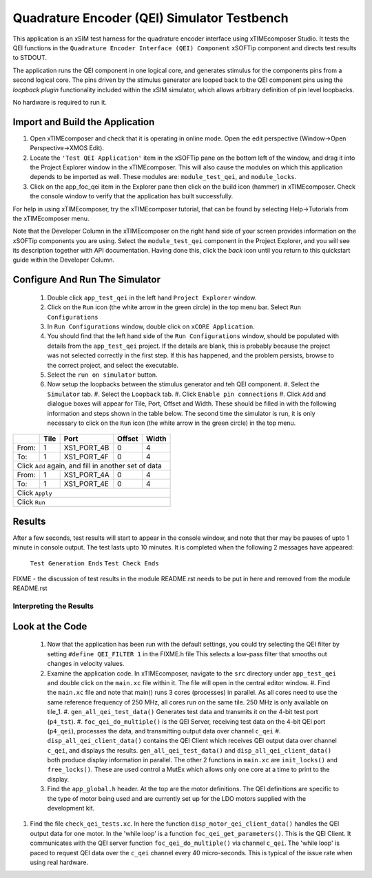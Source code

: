 .. _test_qei_Quickstart:

Quadrature Encoder (QEI) Simulator Testbench
============================================

This application is an xSIM test harness for the quadrature encoder interface using xTIMEcomposer Studio. It tests the QEI functions in the ``Quadrature Encoder Interface (QEI) Component`` xSOFTip component and directs test results to STDOUT.

The application runs the QEI component in one logical core, and generates stimulus for the components pins from a second logical core. The pins driven by the stimulus generator are looped back to the QEI component pins using the *loopback plugin* functionality included within the xSIM simulator, which allows arbitrary definition of pin level loopbacks. 

No hardware is required to run it.

Import and Build the Application
--------------------------------

1. Open xTIMEcomposer and check that it is operating in online mode. 
   Open the edit perspective (Window->Open Perspective->XMOS Edit).
#. Locate the ``'Test QEI Application'`` item in the xSOFTip pane on the bottom left of the window, 
   and drag it into the Project Explorer window in the xTIMEcomposer. 
   This will also cause the modules on which this application depends to be imported as well. 
   These modules are: ``module_test_qei``, and ``module_locks``.
#. Click on the app_foc_qei item in the Explorer pane then click on the build icon (hammer) in xTIMEcomposer. 
   Check the console window to verify that the application has built successfully. 

For help in using xTIMEcomposer, try the xTIMEcomposer tutorial, that can be found by selecting Help->Tutorials from the xTIMEcomposer menu.

Note that the Developer Column in the xTIMEcomposer on the right hand side of your screen 
provides information on the xSOFTip components you are using. 
Select the ``module_test_qei`` component in the Project Explorer, and you will see its description together with API documentation. 
Having done this, click the `back` icon until you return to this quickstart guide within the Developer Column.

Configure And Run The Simulator
-------------------------------

   #. Double click ``app_test_qei`` in the left hand ``Project Explorer`` window.
   #. Click on the ``Run`` icon (the white arrow in the green circle) in the top menu bar. Select ``Run Configurations``
   #. In ``Run Configurations`` window, double click on ``xCORE Application``.
   #. You should find that the left hand side of the ``Run Configurations`` window, should be populated with details from the ``app_test_qei`` project. If the details are blank, this is probably because the project was not selected correctly in the first step. If this has happened, and the problem persists, browse to the correct project, and select the executable.
   #. Select the ``run on simulator`` button.
   #. Now setup the loopbacks between the stimulus generator and teh QEI component.
      #. Select the ``Simulator`` tab.
      #. Select the ``Loopback`` tab.
      #. Click ``Enable pin connections``
      #. Click ``Add`` and dialogue boxes will appear for Tile, Port, Offset and Width. These should be filled in with the following information and steps shown in the table below. The second time the simulator is run, it is only necessary to click on the ``Run`` icon (the white arrow in the green circle) in the top menu.

+-------+--------+------------+-------+------+
|       |  Tile  |    Port    | Offset| Width|
+=======+========+============+=======+======+
| From: |    1   | XS1_PORT_4B|   0   |   4  |
+-------+--------+------------+-------+------+
| To:   |    1   | XS1_PORT_4F|   0   |   4  |
+-------+--------+------------+-------+------+
| Click ``Add`` again,                       |
| and fill in another set of data            |
+-------+--------+------------+-------+------+
| From: |    1   | XS1_PORT_4A|   0   |   4  |
+-------+--------+------------+-------+------+
| To:   |    1   | XS1_PORT_4E|   0   |   4  |
+-------+--------+------------+-------+------+
| Click ``Apply``                            | 
+-------+--------+------------+-------+------+
| Click ``Run``                              |
+-------+--------+------------+-------+------+

Results 
--------

After a few seconds, test results will start to appear in the console window, and note that ther may be pauses of upto 1 minute in console output. The test lasts upto 10 minutes. It is completed when the following 2 messages have appeared:

   ``Test Generation Ends``        
   ``Test Check Ends``

FIXME - the discussion of test results in the module README.rst needs to be put in here and removed from the module README.rst

Interpreting the Results
++++++++++++++++++++++++

Look at the Code
----------------

   #. Now that the application has been run with the default settings, you could try selecting the QEI filter by setting ``#define QEI_FILTER 1`` in the FIXME.h file This selects a low-pass filter that smooths out changes in velocity values.
   #. Examine the application code. In xTIMEcomposer, navigate to the ``src`` directory under ``app_test_qei``  and double click on the ``main.xc`` file within it. The file will open in the central editor window.
      #. Find the ``main.xc`` file and note that main() runs 3 cores (processes) in parallel. As all cores need to use the same reference frequency of 250 MHz, all cores run on the same tile. 250 MHz is only available on tile_1.
      #. ``gen_all_qei_test_data()`` Generates test data and transmits it on the 4-bit test port (``p4_tst``).
      #. ``foc_qei_do_multiple()`` is the QEI Server, receiving test data on the 4-bit QEI port (``p4_qei``), processes the data, and transmitting output data over channel ``c_qei``
      #. ``disp_all_qei_client_data()`` contains the QEI Client which receives QEI output data over channel ``c_qei``, and displays the results. ``gen_all_qei_test_data()`` and ``disp_all_qei_client_data()`` both produce display information in parallel. The other 2 functions in ``main.xc`` are ``init_locks()`` and ``free_locks()``. These are used control a MutEx which allows only one core at a time to print to the display.
   #. Find the ``app_global.h`` header. At the top are the motor definitions. The QEI definitions are specific to the type of motor being used and are currently set up for the LDO motors supplied with the development kit.
#. Find the file ``check_qei_tests.xc``. In here the function ``disp_motor_qei_client_data()`` 
   handles the QEI output data for one motor. In the 'while loop' is a function ``foc_qei_get_parameters()``. This is the QEI Client. It communicates with the QEI server function ``foc_qei_do_multiple()`` via channel ``c_qei``. The 'while loop' is paced to request QEI data over the ``c_qei`` channel every 40 micro-seconds. This is typical of the issue rate when using real hardware.
